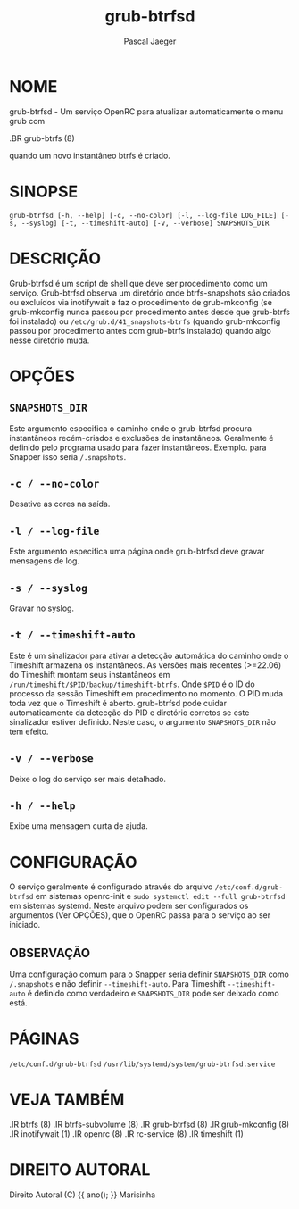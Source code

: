 #+title: grub-btrfsd
#+author: Pascal Jaeger
#+man_class_option: :sectionid 8

* NOME
grub-btrfsd - Um serviço OpenRC para atualizar automaticamente o menu grub com
#+BEGIN_MAN
.BR grub-btrfs (8)
#+END_MAN
quando um novo instantâneo btrfs é criado.

* SINOPSE
~grub-btrfsd [-h, --help] [-c, --no-color] [-l, --log-file LOG_FILE] [-s, --syslog] [-t, --timeshift-auto] [-v, --verbose] SNAPSHOTS_DIR~

* DESCRIÇÃO
Grub-btrfsd é um script de shell que deve ser procedimento
como um serviço. Grub-btrfsd observa um diretório onde btrfs-snapshots
são criados ou excluídos via inotifywait e faz o procedimento de
grub-mkconfig (se grub-mkconfig nunca passou por procedimento
antes desde que grub-btrfs foi instalado) ou ~/etc/grub.d/41_snapshots-btrfs~
(quando grub-mkconfig passou por procedimento antes com grub-btrfs
instalado) quando algo nesse diretório muda.

* OPÇÕES
** ~SNAPSHOTS_DIR~
Este argumento especifica o caminho onde o grub-btrfsd
procura instantâneos recém-criados e exclusões de instantâneos.
Geralmente é definido pelo programa usado para fazer instantâneos.
Exemplo. para Snapper isso seria ~/.snapshots~.

** ~-c / --no-color~
Desative as cores na saída.

** ~-l / --log-file~
Este argumento especifica uma página onde grub-btrfsd
deve gravar mensagens de log.

** ~-s / --syslog~
Gravar no syslog.

** ~-t / --timeshift-auto~
Este é um sinalizador para ativar a detecção automática do caminho onde o Timeshift armazena os instantâneos. As versões mais recentes (>=22.06) do Timeshift montam seus instantâneos em ~/run/timeshift/$PID/backup/timeshift-btrfs~. Onde ~$PID~ é o ID do processo da sessão Timeshift em procedimento no momento. O PID muda toda vez que o Timeshift é aberto. grub-btrfsd pode cuidar automaticamente da detecção do PID e diretório corretos se este sinalizador estiver definido. Neste caso, o argumento ~SNAPSHOTS_DIR~ não tem efeito.

** ~-v / --verbose~
Deixe o log do serviço ser mais detalhado.

** ~-h / --help~
Exibe uma mensagem curta de ajuda.



* CONFIGURAÇÃO
O serviço geralmente é configurado através do arquivo ~/etc/conf.d/grub-btrfsd~ em sistemas openrc-init e ~sudo systemctl edit --full grub-btrfsd~ em sistemas systemd. Neste arquivo podem ser configurados os argumentos (Ver OPÇÕES), que o OpenRC passa para o serviço ao ser iniciado.

** OBSERVAÇÃO
Uma configuração comum para o Snapper seria definir ~SNAPSHOTS_DIR~ como ~/.snapshots~ e não definir ~--timeshift-auto~. Para Timeshift ~--timeshift-auto~ é definido como verdadeiro e ~SNAPSHOTS_DIR~ pode ser deixado como está.

* PÁGINAS
~/etc/conf.d/grub-btrfsd~
~/usr/lib/systemd/system/grub-btrfsd.service~

* VEJA TAMBÉM
#+BEGIN_MAN
.IR btrfs (8)
.IR btrfs-subvolume (8)
.IR grub-btrfsd (8)
.IR grub-mkconfig (8)
.IR inotifywait (1)
.IR openrc (8)
.IR rc-service (8)
.IR timeshift (1)
#+END_MAN

* DIREITO AUTORAL
Direito Autoral (C) {{ ano(); }}  Marisinha
